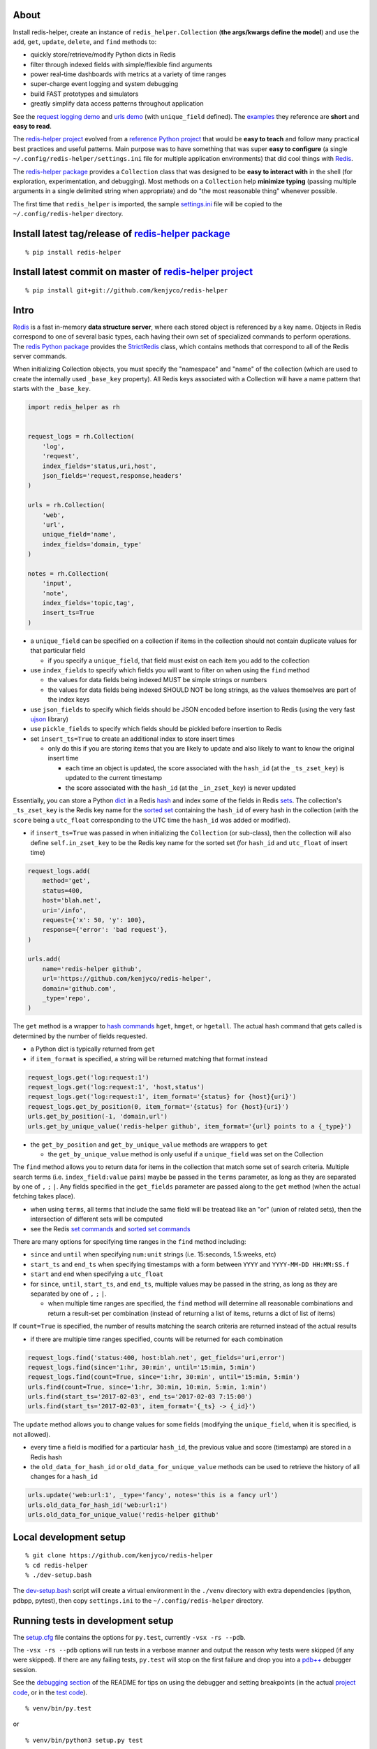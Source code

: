 About
-----

Install redis-helper, create an instance of ``redis_helper.Collection``
(**the args/kwargs define the model**) and use the ``add``, ``get``,
``update``, ``delete``, and ``find`` methods to:

-  quickly store/retrieve/modify Python dicts in Redis
-  filter through indexed fields with simple/flexible find arguments
-  power real-time dashboards with metrics at a variety of time ranges
-  super-charge event logging and system debugging
-  build FAST prototypes and simulators
-  greatly simplify data access patterns throughout application

See the `request logging demo <https://asciinema.org/a/101422?t=1:10>`__
and `urls
demo <https://asciinema.org/a/75kl95ty9vg2jl93pfz9fbs9q?t=1:00>`__ (with
``unique_field`` defined). The
`examples <https://github.com/kenjyco/redis-helper/tree/master/examples>`__
they reference are **short** and **easy to read**.

The `redis-helper project <https://github.com/kenjyco/redis-helper>`__
evolved from a `reference Python
project <https://github.com/kenjyco/beu/tree/4aea6146fc5f01df3e344b9fadddf28b795dac89>`__
that would be **easy to teach** and follow many practical best practices
and useful patterns. Main purpose was to have something that was super
**easy to configure** (a single ``~/.config/redis-helper/settings.ini``
file for multiple application environments) that did cool things with
`Redis <http://redis.io/topics/data-types-intro>`__.

The `redis-helper package <https://pypi.python.org/pypi/redis-helper>`__
provides a ``Collection`` class that was designed to be **easy to
interact with** in the shell (for exploration, experimentation, and
debugging). Most methods on a ``Collection`` help **minimize typing**
(passing multiple arguments in a single delimited string when
appropriate) and do "the most reasonable thing" whenever possible.

The first time that ``redis_helper`` is imported, the sample
`settings.ini <https://github.com/kenjyco/redis-helper/blob/master/redis_helper/settings.ini>`__
file will be copied to the ``~/.config/redis-helper`` directory.

Install latest tag/release of `redis-helper package <https://pypi.python.org/pypi/redis-helper>`__
--------------------------------------------------------------------------------------------------

::

    % pip install redis-helper

Install latest commit on master of `redis-helper project <https://github.com/kenjyco/redis-helper>`__
-----------------------------------------------------------------------------------------------------

::

    % pip install git+git://github.com/kenjyco/redis-helper

Intro
-----

`Redis <http://redis.io/topics/data-types-intro>`__ is a fast in-memory
**data structure server**, where each stored object is referenced by a
key name. Objects in Redis correspond to one of several basic types,
each having their own set of specialized commands to perform operations.
The `redis Python package <https://github.com/andymccurdy/redis-py>`__
provides the
`StrictRedis <https://redis-py.readthedocs.org/en/latest/#redis.StrictRedis>`__
class, which contains methods that correspond to all of the Redis server
commands.

When initializing Collection objects, you must specify the "namespace"
and "name" of the collection (which are used to create the internally
used ``_base_key`` property). All Redis keys associated with a
Collection will have a name pattern that starts with the ``_base_key``.

.. code:: python

    import redis_helper as rh


    request_logs = rh.Collection(
        'log',
        'request',
        index_fields='status,uri,host',
        json_fields='request,response,headers'
    )

    urls = rh.Collection(
        'web',
        'url',
        unique_field='name',
        index_fields='domain,_type'
    )

    notes = rh.Collection(
        'input',
        'note',
        index_fields='topic,tag',
        insert_ts=True
    )

-  a ``unique_field`` can be specified on a collection if items in the
   collection should not contain duplicate values for that particular
   field

   -  if you specify a ``unique_field``, that field must exist on each
      item you add to the collection

-  use ``index_fields`` to specify which fields you will want to filter
   on when using the ``find`` method

   -  the values for data fields being indexed MUST be simple strings or
      numbers
   -  the values for data fields being indexed SHOULD NOT be long
      strings, as the values themselves are part of the index keys

-  use ``json_fields`` to specify which fields should be JSON encoded
   before insertion to Redis (using the very fast
   `ujson <https://pypi.python.org/pypi/ujson>`__ library)
-  use ``pickle_fields`` to specify which fields should be pickled
   before insertion to Redis
-  set ``insert_ts=True`` to create an additional index to store insert
   times

   -  only do this if you are storing items that you are likely to
      update and also likely to want to know the original insert time

      -  each time an object is updated, the score associated with the
         ``hash_id`` (at the ``_ts_zset_key``) is updated to the current
         timestamp
      -  the score associated with the ``hash_id`` (at the
         ``_in_zset_key``) is never updated

Essentially, you can store a Python
`dict <https://docs.python.org/3/tutorial/datastructures.html#dictionaries>`__
in a Redis `hash <https://redis.io/topics/data-types#hashes>`__ and
index some of the fields in Redis
`sets <https://redis.io/topics/data-types#sets>`__. The collection's
``_ts_zset_key`` is the Redis key name for the `sorted
set <https://redis.io/topics/data-types#sorted-sets>`__ containing the
``hash_id`` of every hash in the collection (with the ``score`` being a
``utc_float`` corresponding to the UTC time the ``hash_id`` was added or
modified).

-  if ``insert_ts=True`` was passed in when initializing the
   ``Collection`` (or sub-class), then the collection will also define
   ``self.in_zset_key`` to be the Redis key name for the sorted set (for
   ``hash_id`` and ``utc_float`` of insert time)

.. code:: python

    request_logs.add(
        method='get',
        status=400,
        host='blah.net',
        uri='/info',
        request={'x': 50, 'y': 100},
        response={'error': 'bad request'},
    )

    urls.add(
        name='redis-helper github',
        url='https://github.com/kenjyco/redis-helper',
        domain='github.com',
        _type='repo',
    )

The ``get`` method is a wrapper to `hash
commands <http://redis.io/commands#hash>`__ ``hget``, ``hmget``, or
``hgetall``. The actual hash command that gets called is determined by
the number of fields requested.

-  a Python dict is typically returned from ``get``
-  if ``item_format`` is specified, a string will be returned matching
   that format instead

.. code:: python

    request_logs.get('log:request:1')
    request_logs.get('log:request:1', 'host,status')
    request_logs.get('log:request:1', item_format='{status} for {host}{uri}')
    request_logs.get_by_position(0, item_format='{status} for {host}{uri}')
    urls.get_by_position(-1, 'domain,url')
    urls.get_by_unique_value('redis-helper github', item_format='{url} points to a {_type}')

-  the ``get_by_position`` and ``get_by_unique_value`` methods are
   wrappers to ``get``

   -  the ``get_by_unique_value`` method is only useful if a
      ``unique_field`` was set on the Collection

The ``find`` method allows you to return data for items in the
collection that match some set of search criteria. Multiple search terms
(i.e. ``index_field:value`` pairs) maybe be passed in the ``terms``
parameter, as long as they are separated by one of ``,`` ``;`` ``|``.
Any fields specified in the ``get_fields`` parameter are passed along to
the ``get`` method (when the actual fetching takes place).

-  when using ``terms``, all terms that include the same field will be
   treatead like an "or" (union of related sets), then the intersection
   of different sets will be computed
-  see the Redis `set commands <https://redis.io/commands#set>`__ and
   `sorted set commands <https://redis.io/commands#sorted_set>`__

There are many options for specifying time ranges in the ``find`` method
including:

-  ``since`` and ``until`` when specifying ``num:unit`` strings (i.e.
   15:seconds, 1.5:weeks, etc)
-  ``start_ts`` and ``end_ts`` when specifying timestamps with a form
   between ``YYYY`` and ``YYYY-MM-DD HH:MM:SS.f``
-  ``start`` and ``end`` when specifying a ``utc_float``
-  for ``since``, ``until``, ``start_ts``, and ``end_ts``, multiple
   values may be passed in the string, as long as they are separated by
   one of ``,`` ``;`` ``|``.

   -  when multiple time ranges are specified, the ``find`` method will
      determine all reasonable combinations and return a result-set per
      combination (instead of returning a list of items, returns a dict
      of list of items)

If ``count=True`` is specified, the number of results matching the
search criteria are returned instead of the actual results

-  if there are multiple time ranges specified, counts will be returned
   for each combination

.. code:: python

    request_logs.find('status:400, host:blah.net', get_fields='uri,error')
    request_logs.find(since='1:hr, 30:min', until='15:min, 5:min')
    request_logs.find(count=True, since='1:hr, 30:min', until='15:min, 5:min')
    urls.find(count=True, since='1:hr, 30:min, 10:min, 5:min, 1:min')
    urls.find(start_ts='2017-02-03', end_ts='2017-02-03 7:15:00')
    urls.find(start_ts='2017-02-03', item_format='{_ts} -> {_id}')

The ``update`` method allows you to change values for some fields
(modifying the ``unique_field``, when it is specified, is not allowed).

-  every time a field is modified for a particular ``hash_id``, the
   previous value and score (timestamp) are stored in a Redis hash
-  the ``old_data_for_hash_id`` or ``old_data_for_unique_value`` methods
   can be used to retrieve the history of all changes for a ``hash_id``

.. code:: python

    urls.update('web:url:1', _type='fancy', notes='this is a fancy url')
    urls.old_data_for_hash_id('web:url:1')
    urls.old_data_for_unique_value('redis-helper github'

Local development setup
-----------------------

::

    % git clone https://github.com/kenjyco/redis-helper
    % cd redis-helper
    % ./dev-setup.bash

The
`dev-setup.bash <https://github.com/kenjyco/redis-helper/blob/master/dev-setup.bash>`__
script will create a virtual environment in the ``./venv`` directory
with extra dependencies (ipython, pdbpp, pytest), then copy
``settings.ini`` to the ``~/.config/redis-helper`` directory.

Running tests in development setup
----------------------------------

The
`setup.cfg <https://github.com/kenjyco/redis-helper/blob/master/setup.cfg>`__
file contains the options for ``py.test``, currently ``-vsx -rs --pdb``.

The ``-vsx -rs --pdb`` options will run tests in a verbose manner and
output the reason why tests were skipped (if any were skipped). If there
are any failing tests, ``py.test`` will stop on the first failure and
drop you into a `pdb++ <https://pypi.python.org/pypi/pdbpp/>`__ debugger
session.

See the `debugging
section <https://github.com/kenjyco/redis-helper#settings-environments-testing-and-debugging>`__
of the README for tips on using the debugger and setting breakpoints (in
the actual `project
code <https://github.com/kenjyco/redis-helper/tree/master/redis_helper>`__,
or in the `test
code <https://github.com/kenjyco/redis-helper/tree/master/tests>`__).

::

    % venv/bin/py.test

or

::

    % venv/bin/python3 setup.py test

    Note: This option requires ``setuptools`` to be installed.

Usage
-----

.. code:: python

    >>> import redis_helper as rh
    >>> collection = rh.Collection(..., index_fields='field1,field3')
    >>> hash_id = collection.add(field1='', field2='', field3='', ...)
    >>> collection.add(...)
    >>> collection.add(...)
    >>> collection.update(hash_id, field1='', field4='', ...)
    >>> change_history = collection.old_data_for_hash_id(hash_id)
    >>> data = collection.get(hash_id)
    >>> some_data = collection.get(hash_id, 'field1,field3')
    >>> results = collection.find(...)
    >>> results2 = collection.find('field1:val,field3:val', ...)
    >>> results3 = collection.find(..., get_fields='field2,field4')
    >>> counts = collection.find(count=True, ...)
    >>> top_indexed = collection.index_field_info()
    >>> collection.delete(hash_id, ...)

Basics - Part 1 (request logging demo)
--------------------------------------

`Demo <https://asciinema.org/a/101422?t=1:10>`__ bookmarks:

-  `1:10 <https://asciinema.org/a/101422?t=1:10>`__ is when the
   ``ipython`` session is started with
   ``venv/bin/ipython -i request_logs.py``
-  `3:14 <https://asciinema.org/a/101422?t=3:14>`__ is when a second
   ``ipython`` session is started (in a separate tmux pane) to simulate
   a steady stream of requests with
   ``slow_trickle_requests(randomsleep=True, show=True)``
-  `4:22 <https://asciinema.org/a/101422?t=4:22>`__ is when the
   ``index_field_info`` method is used to get the latest counts of top
   indexed items
-  `6:11 <https://asciinema.org/a/101422?t=6:11>`__ is when
   ``slow_trickle_requests(.001)`` is run to simulate a large quick
   burst in traffic
-  `7:00 <https://asciinema.org/a/101422?t=7:00>`__ is when multiple
   values are passed in the ``since`` argument of ``find``...
   ``request_logs.find(count=True, since='5:min, 1:min,   30:sec')``
-  `8:37 <https://asciinema.org/a/101422?t=8:37>`__ is when ``get`` and
   ``get_by_position`` methods are used with a variety of arguments to
   change the structure of what's returned
-  `10:33 <https://asciinema.org/a/101422?t=10:33>`__ is when the
   ``redis_helper.ADMIN_TIMEZONE`` is changed at run time from
   ``America/Chicago`` to ``Europe/London``
-  `11:27 <https://asciinema.org/a/101422?t=11:27>`__ is when ``find``
   is used with a variety of arguments to change the structure of what's
   returned
-  `14:30 <https://asciinema.org/a/101422?t=14:30>`__ is when ``find``
   is used with multiple search terms and multiple ``since`` values...
   ``request_logs.find('host:dogs.com,   uri:/breeds', count=True, since='5:min, 1:min, 10:sec')``
-  `15:54 <https://asciinema.org/a/101422?t=15:54>`__ is when the
   ``update`` method is used to modify data and change history is
   retrieved with the ``old_data_for_hash_id`` method

The first demo walks through the following:

-  creating a virtual environment, installing redis-helper, and
   downloading example files

   ::

       $ python3 -m venv venv
       $ venv/bin/pip3 install redis-helper ipython
       $ venv/bin/rh-download-examples
       $ cat ~/.config/redis-helper/settings.ini
       $ venv/bin/ipython -i request_logs.py

-  using the sample ``Collection`` defined in
   `request\_logs.py <https://github.com/kenjyco/redis-helper/blob/master/examples/request_logs.py>`__
   to

   -  show values of some properties on a ``Collection``

      -  ``redis_helper.Collection._base_key``
      -  ``redis_helper.Collection.now_pretty``
      -  ``redis_helper.Collection.now_utc_float``
      -  ``redis_helper.Collection.keyspace``
      -  ``redis_helper.Collection.size``
      -  ``redis_helper.Collection.first``
      -  ``redis_helper.Collection.last``

   -  show values of some settings from ``redis_helper``

      -  ``redis_helper.APP_ENV``
      -  ``redis_helper.REDIS_URL``
      -  ``redis_helper.REDIS``
      -  ``redis_helper.SETTINGS_FILE``
      -  ``redis_helper.ADMIN_TIMEZONE``

   -  show output from some methods on a ``Collection``

      -  ``redis_helper.Collection.index_field_info()``
      -  ``redis_helper.Collection.find()``
      -  ``redis_helper.Collection.find(count=True)``
      -  ``redis_helper.Collection.find(count=True, since='30:sec')``
      -  ``redis_helper.Collection.find(since='30:sec')``
      -  ``redis_helper.Collection.find(since='30:sec', admin_fmt=True)``
      -  ``redis_helper.Collection.find(count=True, since='5:min, 1:min, 30:sec')``
      -  ``redis_helper.Collection.find('index_field:value')``
      -  ``redis_helper.Collection.find('index_field:value', all_fields=True, limit=2)``
      -  ``redis_helper.Collection.find('index_field:value', all_fields=True, limit=2, admin_fmt=True, item_format='{_ts} -> {_id}')``
      -  ``redis_helper.Collection.find('index_field:value', get_fields='field1,field2', include_meta=False)``
      -  ``redis_helper.Collection.find('index_field1:value1, index_field2:value2', count=True)``
      -  ``redis_helper.Collection.find('index_field1:value1, index_field2:value2', count=True, since='5:min, 1:min, 10:sec')``
      -  ``redis_helper.Collection.get(hash_id)``
      -  ``redis_helper.Collection.get(hash_id, 'field1,field2,field3')``
      -  ``redis_helper.Collection.get(hash_id, include_meta=True)``
      -  ``redis_helper.Collection.get(hash_id, include_meta=True, fields='field1,field2')``
      -  ``redis_helper.Collection.get(hash_id, include_meta=True, item_format='{_ts} -> {_id}')``
      -  ``redis_helper.Collection.get_by_position(0)``
      -  ``redis_helper.Collection.get_by_position(0, include_meta=True, admin_fmt=True)``
      -  ``redis_helper.Collection.update(hash_id, field1='value1', field2='value2')``
      -  ``redis_helper.Collection.old_data_for_hash_id(hash_id)``

Basics - Part 2 (urls demo, with unique field)
----------------------------------------------

`Demo <https://asciinema.org/a/75kl95ty9vg2jl93pfz9fbs9q?t=1:00>`__
bookmarks:

-  ``TODO``

The second demo walks through the following:

-  using the sample ``Collection`` defined in
   `urls.py <https://github.com/kenjyco/redis-helper/blob/master/examples/urls.py>`__
   to

   -  ``TODO``

Settings, environments, testing, and debugging
----------------------------------------------

To trigger a debugger session at a specific place in the `project
code <https://github.com/kenjyco/redis-helper/tree/master/redis_helper>`__,
insert the following, one line above where you want to inspect

::

    import pdb; pdb.set_trace()

To start the debugger inside `test
code <https://github.com/kenjyco/redis-helper/tree/master/tests>`__, use

::

    pytest.set_trace()

-  use ``(l)ist`` to list context lines
-  use ``(n)ext`` to move on to the next statement
-  use ``(s)tep`` to step into a function
-  use ``(c)ontinue`` to continue to next break point (i.e.
   ``set_trace()`` lines in your code)
-  use ``sticky`` to toggle sticky mode (to constantly show the
   currently executing code as you move through with the debugger)
-  use ``pp`` to pretty print a variable or statement

If the redis server at ``redis_url`` (in the **test section** of
``~/.config/redis-server/settings.ini``) is not running or is not empty,
redis server tests will be skipped.

Use the ``APP_ENV`` environment variable to specify which section of the
``settings.ini`` file your settings will be loaded from. Any settings in
the ``default`` section can be overwritten if explicity set in another
section.

-  if no ``APP_ENV`` is explicitly set, ``dev`` is assumed
-  the ``APP_ENV`` setting is overwritten to be ``test`` no matter what
   was set when calling ``py.test`` tests
